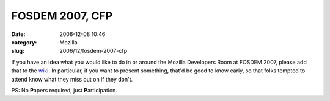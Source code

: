 FOSDEM 2007, CFP
################
:date: 2006-12-08 10:46
:category: Mozilla
:slug: 2006/12/fosdem-2007-cfp

If you have an idea what you would like to do in or around the Mozilla Developers Room at FOSDEM 2007, please add that to the `wiki <http://wiki.mozilla.org/Fosdem:2007>`__. In particular, if you want to present something, that'd be good to know early, so that folks tempted to attend know what they miss out on if they don't.

PS: No **P**\ apers required, just **P**\ articipation.
